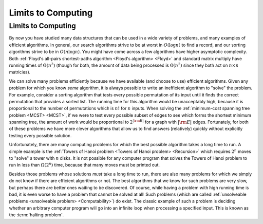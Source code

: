 .. This file is part of the OpenDSA eTextbook project. See
.. http://opendsa.org for more details.
.. Copyright (c) 2012-2020 by the OpenDSA Project Contributors, and
.. distributed under an MIT open source license.

.. avmetadata::
   :author: Cliff Shaffer
   :satisfies: Limits to Computing
   :topic: Limits to Computing

Limits to Computing
===================

Limits to Computing
-------------------

By now you have studied many data structures that can be used in a
wide variety of problems, and many examples of efficient algorithms.
In general, our search algorithms strive to be at worst in
:math:`O(\log n)` to find a record,
and our sorting algorithms strive to be in :math:`O(n \log n)`.
You might have come across a few algorithms have higher asymptotic
complexity.
Both
:ref:`Floyd's all-pairs shortest-paths algorithm <Floyd's algorithm> <Floyd>`
and standard matrix multiply
have running times of :math:`\Theta(n^3)`
(though for both, the amount of data being processed is
:math:`\Theta(n^2)` since they both act on :math:`n \times n`
matricies).

We can solve many problems efficiently because we have available 
(and choose to use) efficient algorithms.
Given any problem for which you know *some* algorithm, it is
always possible to write an inefficient algorithm to
"solve" the problem.
For example, consider a sorting algorithm that tests every possible
permutation of its input until it finds the correct permutation that
provides a sorted list.
The running time for this algorithm would be unacceptably
high, because it is proportional to the number of permutations which
is :math:`n!` for :math:`n` inputs.
When solving the 
:ref:`minimum-cost spanning tree problem <MCST> <MCST>`,
if we were to
test every possible subset of edges to see which forms the shortest
minimum spanning tree, the amount of work would be proportional to
:math:`2^{|{\rm E}|}` for a graph with :math:`|{\rm E}|` edges.
Fortunately, for both of these problems we have more clever
algorithms that allow us to find answers (relatively) quickly without
explicitly testing every possible solution.

Unfortunately, there are many computing problems for which the best
possible algorithm takes a long time to run.
A simple example is the
:ref:`Towers of Hanoi problem <Towers of Hanoi problem> <Recursion>`
which requires :math:`2^n` moves to "solve" a tower with :math:`n`
disks.
It is not possible for any computer program that solves the Towers of
Hanoi problem to run in less than :math:`\Omega(2^n)` time, because
that many moves must be printed out.

Besides those problems whose solutions *must* take a long time
to run, there are also many problems for which we simply do not know if
there are efficient algorithms or not.
The best algorithms that we know for such problems are very slow, but
perhaps there are better ones waiting to be discovered.
Of course, while having a problem with high running time is bad, it is
even worse to have a problem that cannot be solved at all!
Such problems
(which are called
:ref:`unsolveable problems <unsolveable problem> <Computability>`)
do exist.
The classic example of such a problem is deciding whether an arbitrary 
computer program will go into an infinite loop when processing a
specified input.
This is known as the :term:`halting problem`.
